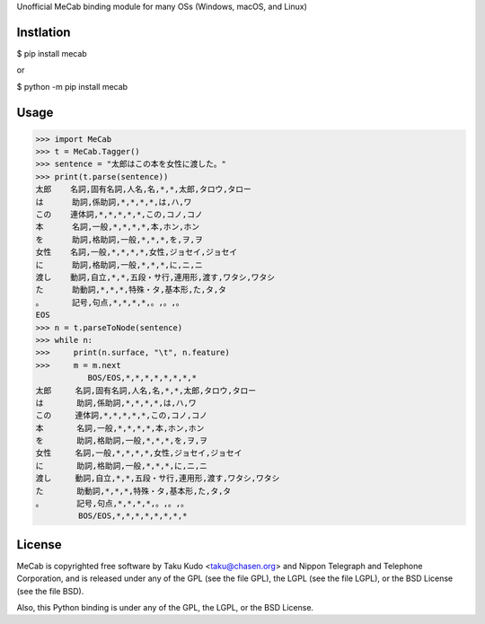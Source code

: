Unofficial MeCab binding module for many OSs (Windows, macOS, and Linux)

Instlation
===========

$ pip install mecab

or

$ python -m pip install mecab

Usage
============

.. code:: python

  >>> import MeCab
  >>> t = MeCab.Tagger()
  >>> sentence = "太郎はこの本を女性に渡した。"
  >>> print(t.parse(sentence))
  太郎    名詞,固有名詞,人名,名,*,*,太郎,タロウ,タロー
  は      助詞,係助詞,*,*,*,*,は,ハ,ワ
  この    連体詞,*,*,*,*,*,この,コノ,コノ
  本      名詞,一般,*,*,*,*,本,ホン,ホン
  を      助詞,格助詞,一般,*,*,*,を,ヲ,ヲ
  女性    名詞,一般,*,*,*,*,女性,ジョセイ,ジョセイ
  に      助詞,格助詞,一般,*,*,*,に,ニ,ニ
  渡し    動詞,自立,*,*,五段・サ行,連用形,渡す,ワタシ,ワタシ
  た      助動詞,*,*,*,特殊・タ,基本形,た,タ,タ
  。      記号,句点,*,*,*,*,。,。,。
  EOS
  >>> n = t.parseToNode(sentence)
  >>> while n:
  >>>     print(n.surface, "\t", n.feature)
  >>>     m = m.next
             BOS/EOS,*,*,*,*,*,*,*,*
  太郎     名詞,固有名詞,人名,名,*,*,太郎,タロウ,タロー
  は       助詞,係助詞,*,*,*,*,は,ハ,ワ
  この     連体詞,*,*,*,*,*,この,コノ,コノ
  本       名詞,一般,*,*,*,*,本,ホン,ホン
  を       助詞,格助詞,一般,*,*,*,を,ヲ,ヲ
  女性     名詞,一般,*,*,*,*,女性,ジョセイ,ジョセイ
  に       助詞,格助詞,一般,*,*,*,に,ニ,ニ
  渡し     動詞,自立,*,*,五段・サ行,連用形,渡す,ワタシ,ワタシ
  た       助動詞,*,*,*,特殊・タ,基本形,た,タ,タ
  。       記号,句点,*,*,*,*,。,。,。
           BOS/EOS,*,*,*,*,*,*,*,*

License
============
MeCab is copyrighted free software by Taku Kudo <taku@chasen.org> and Nippon Telegraph and Telephone Corporation, and is released under any of the GPL (see the file GPL), the LGPL (see the file LGPL), or the BSD License (see the file BSD).

Also, this Python binding is under any of the GPL, the LGPL, or the BSD License.
